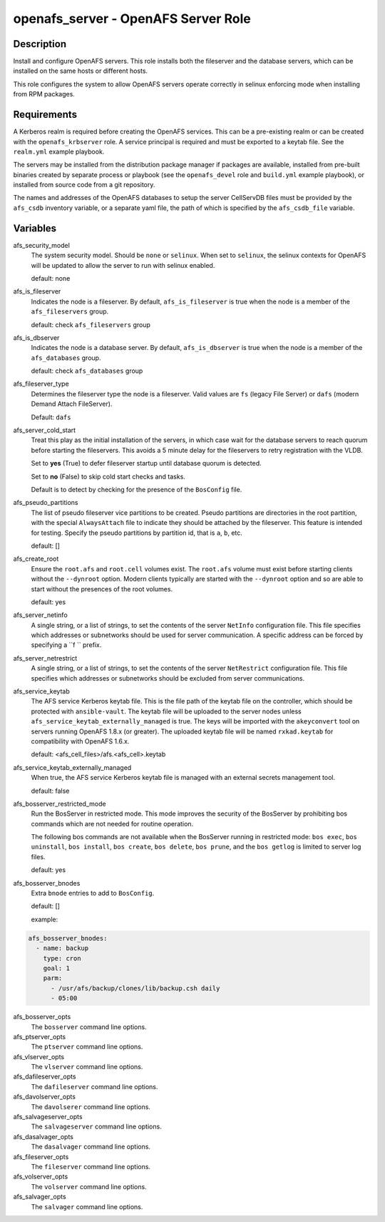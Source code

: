 openafs_server - OpenAFS Server Role
====================================

Description
-----------

Install and configure OpenAFS servers. This role installs both the fileserver
and the database servers, which can be installed on the same hosts or different
hosts.

This role configures the system to allow OpenAFS servers operate correctly in
selinux enforcing mode when installing from RPM packages.

Requirements
------------

A Kerberos realm is required before creating the OpenAFS services. This can be
a pre-existing realm or can be created with the ``openafs_krbserver`` role.  A
service principal is required and must be exported to a keytab file. See the
``realm.yml`` example playbook.

The servers may be installed from the distribution package manager if packages
are available, installed from pre-built binaries created by separate process or
playbook (see the ``openafs_devel`` role and ``build.yml`` example playbook), or
installed from source code from a git repository.

The names and addresses of the OpenAFS databases to setup the server CellServDB
files must be provided by the  ``afs_csdb`` inventory variable, or a separate
yaml file, the path of which is specified by the ``afs_csdb_file`` variable.

Variables
---------

afs_security_model
  The system security model. Should be ``none`` or ``selinux``.
  When set to ``selinux``, the selinux contexts for OpenAFS will be updated
  to allow the server to run with selinux enabled.

  default: none

afs_is_fileserver
  Indicates the node is a fileserver. By default, ``afs_is_fileserver`` is
  true when the node is a member of the ``afs_fileservers`` group.

  default: check ``afs_fileservers`` group

afs_is_dbserver
  Indicates the node is a database server. By default, ``afs_is_dbserver`` is
  true when the node is a member of the ``afs_databases`` group.

  default: check ``afs_databases`` group

afs_fileserver_type
  Determines the fileserver type the node is a fileserver.
  Valid values are ``fs`` (legacy File Server) or ``dafs`` (modern
  Demand Attach FileServer).

  Default: ``dafs``

afs_server_cold_start
  Treat this play as the initial installation of the servers, in which case wait
  for the database servers to reach quorum before starting the fileservers. This
  avoids a 5 minute delay for the fileservers to retry registration with the VLDB.

  Set to **yes** (True) to defer fileserver startup until database quorum is detected.

  Set to **no** (False) to skip cold start checks and tasks.

  Default is to detect by checking for the presence of the ``BosConfig`` file.

afs_pseudo_partitions
  The list of pseudo fileserver vice partitions to be created. Pseudo partitions
  are directories in the root partition, with the special ``AlwaysAttach`` file to
  indicate they should be attached by the fileserver. This feature is intended for
  testing. Specify the pseudo partitions by partition id, that is ``a``, ``b``, etc.

  default: []

afs_create_root
  Ensure the ``root.afs`` and ``root.cell`` volumes exist. The ``root.afs``
  volume must exist before starting clients without the ``--dynroot`` option.
  Modern clients typically are started with the ``--dynroot`` option and so
  are able to start without the presences of the root volumes.

  default: yes

afs_server_netinfo
  A single string, or a list of strings, to set the contents of the server
  ``NetInfo`` configuration file. This file specifies which addresses or
  subnetworks should be used for server communication.  A specific address can
  be forced by specifying a ``f `` prefix.

afs_server_netrestrict
  A single string, or a list of strings, to set the contents of the server
  ``NetRestrict`` configuration file. This file specifies which addresses or
  subnetworks should be excluded from server communications.

afs_service_keytab
  The AFS service Kerberos keytab file. This is the file path of the keytab file
  on the controller, which should be protected with ``ansible-vault``.  The
  keytab file will be uploaded to the server nodes unless
  ``afs_service_keytab_externally_managed`` is true.  The keys will be imported with
  the ``akeyconvert`` tool on servers running OpenAFS 1.8.x (or greater).  The
  uploaded keytab file will be named ``rxkad.keytab`` for compatibility with
  OpenAFS 1.6.x.

  default: <afs_cell_files>/afs.<afs_cell>.keytab

afs_service_keytab_externally_managed
  When true, the AFS service Kerberos keytab file is managed with an external
  secrets management tool.

  default: false

afs_bosserver_restricted_mode
  Run the BosServer in restricted mode.  This mode improves the security of the
  BosServer by prohibiting bos commands which are not needed for routine
  operation.

  The following bos commands are not available when the BosServer running in
  restricted mode: ``bos exec``, ``bos uninstall``, ``bos install``, ``bos
  create``, ``bos delete``, ``bos prune``, and the ``bos getlog`` is limited to
  server log files.

  default: yes

afs_bosserver_bnodes
  Extra ``bnode`` entries to add to ``BosConfig``.

  default: []

  example:

.. code-block:: yaml

    afs_bosserver_bnodes:
      - name: backup
        type: cron
        goal: 1
        parm:
          - /usr/afs/backup/clones/lib/backup.csh daily
          - 05:00

afs_bosserver_opts
  The ``bosserver`` command line options.

afs_ptserver_opts
  The ``ptserver`` command line options.

afs_vlserver_opts
  The ``vlserver`` command line options.

afs_dafileserver_opts
  The ``dafileserver`` command line options.

afs_davolserver_opts
  The ``davolserer`` command line options.

afs_salvageserver_opts
  The ``salvageserver`` command line options.

afs_dasalvager_opts
  The ``dasalvager`` command line options.

afs_fileserver_opts
  The ``fileserver`` command line options.

afs_volserver_opts
  The ``volserver`` command line options.

afs_salvager_opts
  The ``salvager`` command line options.
